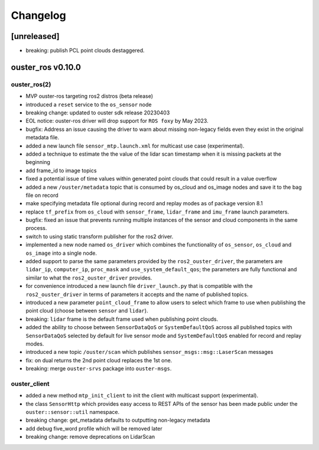 =========
Changelog
=========

[unreleased]
============
* breaking: publish PCL point clouds destaggered.


ouster_ros v0.10.0
==================

ouster_ros(2)
-------------
* MVP ouster-ros targeting ros2 distros (beta release)
* introduced a ``reset`` service to the ``os_sensor`` node
* breaking change: updated to ouster sdk release 20230403
* EOL notice: ouster-ros driver will drop support for ``ROS foxy`` by May 2023.
* bugfix: Address an issue causing the driver to warn about missing non-legacy fields even they exist
  in the original metadata file.
* added a new launch file ``sensor_mtp.launch.xml`` for multicast use case (experimental).
* added a technique to estimate the the value of the lidar scan timestamp when it is missing packets
  at the beginning
* add frame_id to image topics
* fixed a potential issue of time values within generated point clouds that could result in a value
  overflow
* added a new ``/ouster/metadata`` topic that is consumed by os_cloud and os_image nodes and save it
  to the bag file on record
* make specifying metadata file optional during record and replay modes as of package version 8.1
* replace ``tf_prefix`` from ``os_cloud`` with ``sensor_frame``, ``lidar_frame`` and ``imu_frame``
  launch parameters.
* bugfix: fixed an issue that prevents running multiple instances of the sensor and cloud components
  in the same process.
* switch to using static transform publisher for the ros2 driver.
* implemented a new node named ``os_driver`` which combines the functionality of ``os_sensor``,
  ``os_cloud`` and ``os_image`` into a single node.
* added support to parse the same parameters provided by the ``ros2_ouster_driver``, the parameters
  are ``lidar_ip``, ``computer_ip``, ``proc_mask`` and ``use_system_default_qos``; the parameters
  are fully functional and similar to what the ``ros2_ouster_driver`` provides.
* for convenience introduced a new launch file ``driver_launch.py`` that is compatible with the 
  ``ros2_ouster_driver`` in terms of parameters it accepts and the name of published topics.
* introduced a new parameter ``point_cloud_frame`` to allow users to select which frame to use when
  publishing the point cloud (choose between ``sensor`` and ``lidar``).
* breaking: ``lidar`` frame is the default frame used when publishing point clouds.
* added the ability to choose between ``SensorDataQoS`` or ``SystemDefaultQoS`` across all published
  topics with ``SensorDataQoS`` selected by default for live sensor mode and ``SystemDefaultQoS``
  enabled for record and replay modes.
* introduced a new topic ``/ouster/scan`` which publishes ``sensor_msgs::msg::LaserScan`` messages
* fix: on dual returns the 2nd point cloud replaces the 1st one.
* breaking: merge ``ouster-srvs`` package into ``ouster-msgs``.

ouster_client
-------------
* added a new method ``mtp_init_client`` to init the client with multicast support (experimental).
* the class ``SensorHttp``  which provides easy access to REST APIs of the sensor has been made public
  under the ``ouster::sensor::util`` namespace.
* breaking change: get_metadata defaults to outputting non-legacy metadata
* add debug five_word profile which will be removed later
* breaking change: remove deprecations on LidarScan
